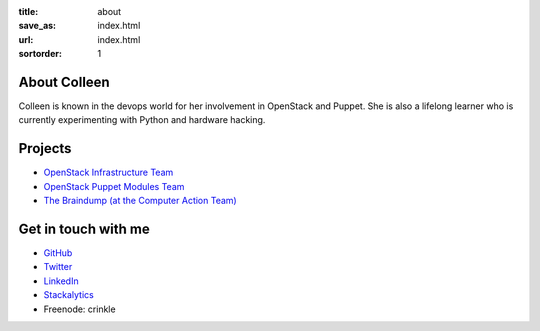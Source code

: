 :title: about
:save_as: index.html
:url: index.html
:sortorder: 1

About Colleen
=============

Colleen is known in the devops world for her involvement in OpenStack
and Puppet. She is also a lifelong learner who is currently experimenting
with Python and hardware hacking.

Projects
========

* `OpenStack Infrastructure Team <http://docs.openstack.org/infra/system-config/project.html>`_
* `OpenStack Puppet Modules Team <https://wiki.openstack.org/wiki/Puppet>`_
* `The Braindump (at the Computer Action Team) <http://braindump.cat.pdx.edu>`_

Get in touch with me
====================

* `GitHub <https://github.com/cmurphy>`_

* `Twitter <https://twitter.com/pdx_krinkle>`_

* `LinkedIn <https://www.linkedin.com/in/colleen-murphy-23a65057>`_

* `Stackalytics <http://stackalytics.com/report/users/krinkle>`_

* Freenode: crinkle

